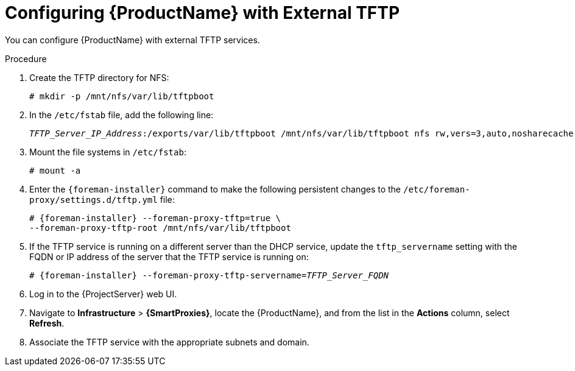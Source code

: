 [id="configuring-external-tftp_{context}"]
= Configuring {ProductName} with External TFTP

You can configure {ProductName} with external TFTP services.

.Procedure

. Create the TFTP directory for NFS:
+
[options="nowrap"]
----
# mkdir -p /mnt/nfs/var/lib/tftpboot
----

. In the `/etc/fstab` file, add the following line:
+
[options="nowrap" subs="+quotes"]
----
_TFTP_Server_IP_Address_:/exports/var/lib/tftpboot /mnt/nfs/var/lib/tftpboot nfs rw,vers=3,auto,nosharecache,context="system_u:object_r:tftpdir_rw_t:s0" 0 0
----

. Mount the file systems in `/etc/fstab`:
+
[options="nowrap"]
----
# mount -a
----

. Enter the `{foreman-installer}` command to make the following persistent changes to the `/etc/foreman-proxy/settings.d/tftp.yml` file:
+
[options="nowrap" subs="+quotes,attributes"]
----
# {foreman-installer} --foreman-proxy-tftp=true \
--foreman-proxy-tftp-root /mnt/nfs/var/lib/tftpboot
----

. If the TFTP service is running on a different server than the DHCP service, update the `tftp_servername` setting with the FQDN or IP address of the server that the TFTP service is running on:
+
[options="nowrap" subs="+quotes,attributes"]
----
# {foreman-installer} --foreman-proxy-tftp-servername=_TFTP_Server_FQDN_
----

. Log in to the {ProjectServer} web UI.

. Navigate to *Infrastructure* > *{SmartProxies}*, locate the {ProductName}, and from the list in the *Actions* column, select *Refresh*.

. Associate the TFTP service with the appropriate subnets and domain.
